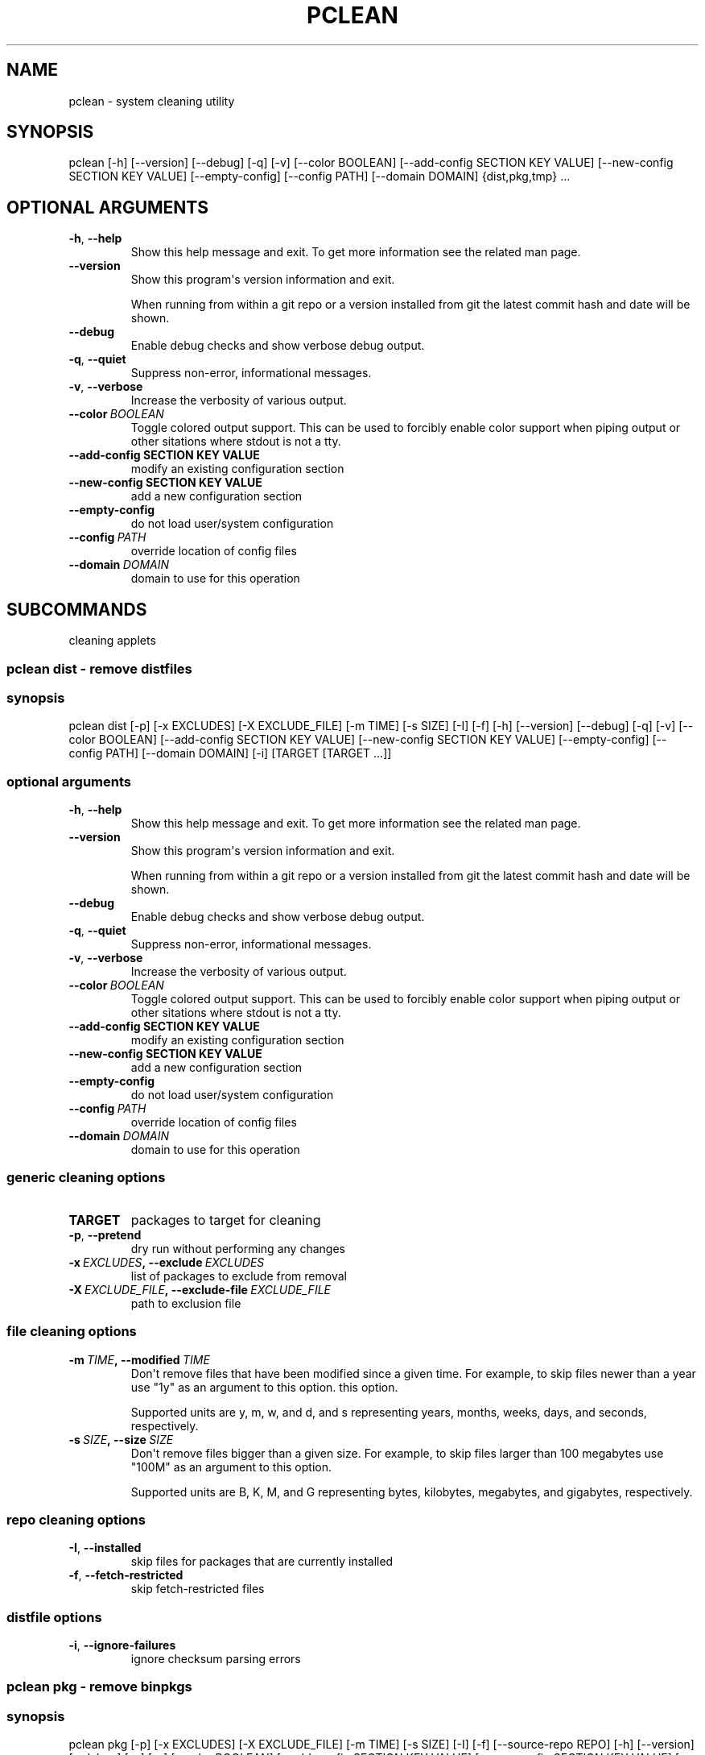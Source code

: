 .\" Man page generated from reStructuredText.
.
.TH "PCLEAN" "1" "May 28, 2016" "0.9.4" "pkgcore"
.SH NAME
pclean \- system cleaning utility
.
.nr rst2man-indent-level 0
.
.de1 rstReportMargin
\\$1 \\n[an-margin]
level \\n[rst2man-indent-level]
level margin: \\n[rst2man-indent\\n[rst2man-indent-level]]
-
\\n[rst2man-indent0]
\\n[rst2man-indent1]
\\n[rst2man-indent2]
..
.de1 INDENT
.\" .rstReportMargin pre:
. RS \\$1
. nr rst2man-indent\\n[rst2man-indent-level] \\n[an-margin]
. nr rst2man-indent-level +1
.\" .rstReportMargin post:
..
.de UNINDENT
. RE
.\" indent \\n[an-margin]
.\" old: \\n[rst2man-indent\\n[rst2man-indent-level]]
.nr rst2man-indent-level -1
.\" new: \\n[rst2man-indent\\n[rst2man-indent-level]]
.in \\n[rst2man-indent\\n[rst2man-indent-level]]u
..
.SH SYNOPSIS
.sp
pclean [\-h] [\-\-version] [\-\-debug] [\-q] [\-v] [\-\-color BOOLEAN] [\-\-add\-config SECTION KEY VALUE] [\-\-new\-config SECTION KEY VALUE] [\-\-empty\-config] [\-\-config PATH] [\-\-domain DOMAIN] {dist,pkg,tmp} ...
.SH OPTIONAL ARGUMENTS
.INDENT 0.0
.TP
.B \-h\fP,\fB  \-\-help
Show this help message and exit. To get more
information see the related man page.
.TP
.B \-\-version
Show this program\(aqs version information and exit.
.sp
When running from within a git repo or a version
installed from git the latest commit hash and date will
be shown.
.TP
.B \-\-debug
Enable debug checks and show verbose debug output.
.TP
.B \-q\fP,\fB  \-\-quiet
Suppress non\-error, informational messages.
.TP
.B \-v\fP,\fB  \-\-verbose
Increase the verbosity of various output.
.TP
.BI \-\-color \ BOOLEAN
Toggle colored output support. This can be used to forcibly
enable color support when piping output or other sitations
where stdout is not a tty.
.UNINDENT
.INDENT 0.0
.TP
.B \-\-add\-config SECTION KEY VALUE
modify an existing configuration section
.TP
.B \-\-new\-config SECTION KEY VALUE
add a new configuration section
.UNINDENT
.INDENT 0.0
.TP
.B \-\-empty\-config
do not load user/system configuration
.TP
.BI \-\-config \ PATH
override location of config files
.TP
.BI \-\-domain \ DOMAIN
domain to use for this operation
.UNINDENT
.SH SUBCOMMANDS
.sp
cleaning applets
.SS pclean dist \- remove distfiles
.SS synopsis
.sp
pclean dist [\-p] [\-x EXCLUDES] [\-X EXCLUDE_FILE] [\-m TIME] [\-s SIZE] [\-I] [\-f] [\-h] [\-\-version] [\-\-debug] [\-q] [\-v] [\-\-color BOOLEAN] [\-\-add\-config SECTION KEY VALUE] [\-\-new\-config SECTION KEY VALUE] [\-\-empty\-config] [\-\-config PATH] [\-\-domain DOMAIN] [\-i] [TARGET [TARGET ...]]
.SS optional arguments
.INDENT 0.0
.TP
.B \-h\fP,\fB  \-\-help
Show this help message and exit. To get more
information see the related man page.
.TP
.B \-\-version
Show this program\(aqs version information and exit.
.sp
When running from within a git repo or a version
installed from git the latest commit hash and date will
be shown.
.TP
.B \-\-debug
Enable debug checks and show verbose debug output.
.TP
.B \-q\fP,\fB  \-\-quiet
Suppress non\-error, informational messages.
.TP
.B \-v\fP,\fB  \-\-verbose
Increase the verbosity of various output.
.TP
.BI \-\-color \ BOOLEAN
Toggle colored output support. This can be used to forcibly
enable color support when piping output or other sitations
where stdout is not a tty.
.UNINDENT
.INDENT 0.0
.TP
.B \-\-add\-config SECTION KEY VALUE
modify an existing configuration section
.TP
.B \-\-new\-config SECTION KEY VALUE
add a new configuration section
.UNINDENT
.INDENT 0.0
.TP
.B \-\-empty\-config
do not load user/system configuration
.TP
.BI \-\-config \ PATH
override location of config files
.TP
.BI \-\-domain \ DOMAIN
domain to use for this operation
.UNINDENT
.SS generic cleaning options
.INDENT 0.0
.TP
.B TARGET
packages to target for cleaning
.UNINDENT
.INDENT 0.0
.TP
.B \-p\fP,\fB  \-\-pretend
dry run without performing any changes
.TP
.BI \-x \ EXCLUDES\fP,\fB \ \-\-exclude \ EXCLUDES
list of packages to exclude from removal
.TP
.BI \-X \ EXCLUDE_FILE\fP,\fB \ \-\-exclude\-file \ EXCLUDE_FILE
path to exclusion file
.UNINDENT
.SS file cleaning options
.INDENT 0.0
.TP
.BI \-m \ TIME\fP,\fB \ \-\-modified \ TIME
Don\(aqt remove files that have been modified since a given time. For
example, to skip files newer than a year use "1y" as an argument to this
option.  this option.
.sp
Supported units are y, m, w, and d, and s representing years, months,
weeks, days, and seconds, respectively.
.TP
.BI \-s \ SIZE\fP,\fB \ \-\-size \ SIZE
Don\(aqt remove files bigger than a given size.  For example, to skip
files larger than 100 megabytes use "100M" as an argument to this
option.
.sp
Supported units are B, K, M, and G representing bytes, kilobytes,
megabytes, and gigabytes, respectively.
.UNINDENT
.SS repo cleaning options
.INDENT 0.0
.TP
.B \-I\fP,\fB  \-\-installed
skip files for packages that are currently installed
.TP
.B \-f\fP,\fB  \-\-fetch\-restricted
skip fetch\-restricted files
.UNINDENT
.SS distfile options
.INDENT 0.0
.TP
.B \-i\fP,\fB  \-\-ignore\-failures
ignore checksum parsing errors
.UNINDENT
.SS pclean pkg \- remove binpkgs
.SS synopsis
.sp
pclean pkg [\-p] [\-x EXCLUDES] [\-X EXCLUDE_FILE] [\-m TIME] [\-s SIZE] [\-I] [\-f] [\-\-source\-repo REPO] [\-h] [\-\-version] [\-\-debug] [\-q] [\-v] [\-\-color BOOLEAN] [\-\-add\-config SECTION KEY VALUE] [\-\-new\-config SECTION KEY VALUE] [\-\-empty\-config] [\-\-config PATH] [\-\-domain DOMAIN] [TARGET [TARGET ...]]
.SS optional arguments
.INDENT 0.0
.TP
.B \-h\fP,\fB  \-\-help
Show this help message and exit. To get more
information see the related man page.
.TP
.B \-\-version
Show this program\(aqs version information and exit.
.sp
When running from within a git repo or a version
installed from git the latest commit hash and date will
be shown.
.TP
.B \-\-debug
Enable debug checks and show verbose debug output.
.TP
.B \-q\fP,\fB  \-\-quiet
Suppress non\-error, informational messages.
.TP
.B \-v\fP,\fB  \-\-verbose
Increase the verbosity of various output.
.TP
.BI \-\-color \ BOOLEAN
Toggle colored output support. This can be used to forcibly
enable color support when piping output or other sitations
where stdout is not a tty.
.UNINDENT
.INDENT 0.0
.TP
.B \-\-add\-config SECTION KEY VALUE
modify an existing configuration section
.TP
.B \-\-new\-config SECTION KEY VALUE
add a new configuration section
.UNINDENT
.INDENT 0.0
.TP
.B \-\-empty\-config
do not load user/system configuration
.TP
.BI \-\-config \ PATH
override location of config files
.TP
.BI \-\-domain \ DOMAIN
domain to use for this operation
.UNINDENT
.SS generic cleaning options
.INDENT 0.0
.TP
.B TARGET
packages to target for cleaning
.UNINDENT
.INDENT 0.0
.TP
.B \-p\fP,\fB  \-\-pretend
dry run without performing any changes
.TP
.BI \-x \ EXCLUDES\fP,\fB \ \-\-exclude \ EXCLUDES
list of packages to exclude from removal
.TP
.BI \-X \ EXCLUDE_FILE\fP,\fB \ \-\-exclude\-file \ EXCLUDE_FILE
path to exclusion file
.UNINDENT
.SS file cleaning options
.INDENT 0.0
.TP
.BI \-m \ TIME\fP,\fB \ \-\-modified \ TIME
Don\(aqt remove files that have been modified since a given time. For
example, to skip files newer than a year use "1y" as an argument to this
option.  this option.
.sp
Supported units are y, m, w, and d, and s representing years, months,
weeks, days, and seconds, respectively.
.TP
.BI \-s \ SIZE\fP,\fB \ \-\-size \ SIZE
Don\(aqt remove files bigger than a given size.  For example, to skip
files larger than 100 megabytes use "100M" as an argument to this
option.
.sp
Supported units are B, K, M, and G representing bytes, kilobytes,
megabytes, and gigabytes, respectively.
.UNINDENT
.SS repo cleaning options
.INDENT 0.0
.TP
.B \-I\fP,\fB  \-\-installed
skip files for packages that are currently installed
.TP
.B \-f\fP,\fB  \-\-fetch\-restricted
skip fetch\-restricted files
.UNINDENT
.SS binpkg cleaning options
.INDENT 0.0
.TP
.BI \-\-source\-repo \ REPO
remove binpkgs with matching source repo
.UNINDENT
.SS pclean tmp \- remove tmpdir entries
.SS synopsis
.sp
pclean tmp [\-p] [\-x EXCLUDES] [\-X EXCLUDE_FILE] [\-h] [\-\-version] [\-\-debug] [\-q] [\-v] [\-\-color BOOLEAN] [\-\-add\-config SECTION KEY VALUE] [\-\-new\-config SECTION KEY VALUE] [\-\-empty\-config] [\-\-config PATH] [\-\-domain DOMAIN] [\-a] [TARGET [TARGET ...]]
.SS optional arguments
.INDENT 0.0
.TP
.B \-h\fP,\fB  \-\-help
Show this help message and exit. To get more
information see the related man page.
.TP
.B \-\-version
Show this program\(aqs version information and exit.
.sp
When running from within a git repo or a version
installed from git the latest commit hash and date will
be shown.
.TP
.B \-\-debug
Enable debug checks and show verbose debug output.
.TP
.B \-q\fP,\fB  \-\-quiet
Suppress non\-error, informational messages.
.TP
.B \-v\fP,\fB  \-\-verbose
Increase the verbosity of various output.
.TP
.BI \-\-color \ BOOLEAN
Toggle colored output support. This can be used to forcibly
enable color support when piping output or other sitations
where stdout is not a tty.
.UNINDENT
.INDENT 0.0
.TP
.B \-\-add\-config SECTION KEY VALUE
modify an existing configuration section
.TP
.B \-\-new\-config SECTION KEY VALUE
add a new configuration section
.UNINDENT
.INDENT 0.0
.TP
.B \-\-empty\-config
do not load user/system configuration
.TP
.BI \-\-config \ PATH
override location of config files
.TP
.BI \-\-domain \ DOMAIN
domain to use for this operation
.UNINDENT
.SS generic cleaning options
.INDENT 0.0
.TP
.B TARGET
packages to target for cleaning
.UNINDENT
.INDENT 0.0
.TP
.B \-p\fP,\fB  \-\-pretend
dry run without performing any changes
.TP
.BI \-x \ EXCLUDES\fP,\fB \ \-\-exclude \ EXCLUDES
list of packages to exclude from removal
.TP
.BI \-X \ EXCLUDE_FILE\fP,\fB \ \-\-exclude\-file \ EXCLUDE_FILE
path to exclusion file
.UNINDENT
.SS tmpfile options
.INDENT 0.0
.TP
.B \-a\fP,\fB  \-\-all
Force the entire tmpdir to be wiped. Note that this overrides any
restrictions that have been specified.
.UNINDENT
.SH COPYRIGHT
2006-2016, pkgcore contributors
.\" Generated by docutils manpage writer.
.
